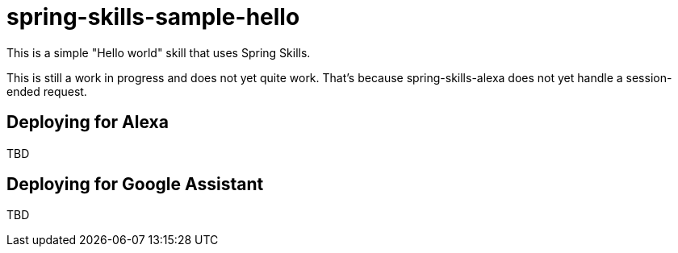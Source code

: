 = spring-skills-sample-hello

This is a simple "Hello world" skill that uses Spring Skills.

This is still a work in progress and does not yet quite work. That's because spring-skills-alexa does not yet handle a session-ended request.

== Deploying for Alexa

TBD

== Deploying for Google Assistant

TBD
